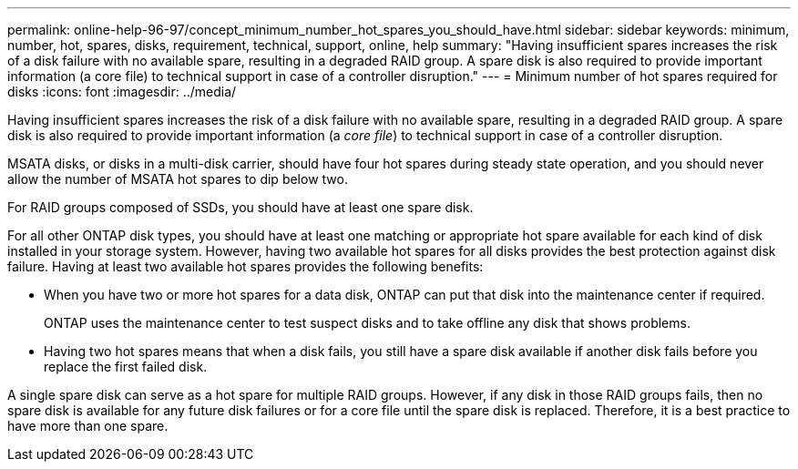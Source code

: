 ---
permalink: online-help-96-97/concept_minimum_number_hot_spares_you_should_have.html
sidebar: sidebar
keywords: minimum, number, hot, spares, disks, requirement, technical, support, online, help
summary: "Having insufficient spares increases the risk of a disk failure with no available spare, resulting in a degraded RAID group. A spare disk is also required to provide important information (a core file) to technical support in case of a controller disruption."
---
= Minimum number of hot spares required for disks
:icons: font
:imagesdir: ../media/

[.lead]
Having insufficient spares increases the risk of a disk failure with no available spare, resulting in a degraded RAID group. A spare disk is also required to provide important information (a _core file_) to technical support in case of a controller disruption.

MSATA disks, or disks in a multi-disk carrier, should have four hot spares during steady state operation, and you should never allow the number of MSATA hot spares to dip below two.

For RAID groups composed of SSDs, you should have at least one spare disk.

For all other ONTAP disk types, you should have at least one matching or appropriate hot spare available for each kind of disk installed in your storage system. However, having two available hot spares for all disks provides the best protection against disk failure. Having at least two available hot spares provides the following benefits:

* When you have two or more hot spares for a data disk, ONTAP can put that disk into the maintenance center if required.
+
ONTAP uses the maintenance center to test suspect disks and to take offline any disk that shows problems.

* Having two hot spares means that when a disk fails, you still have a spare disk available if another disk fails before you replace the first failed disk.

A single spare disk can serve as a hot spare for multiple RAID groups. However, if any disk in those RAID groups fails, then no spare disk is available for any future disk failures or for a core file until the spare disk is replaced. Therefore, it is a best practice to have more than one spare.
